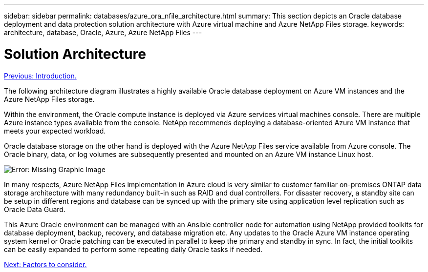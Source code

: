 ---
sidebar: sidebar
permalink: databases/azure_ora_nfile_architecture.html
summary: This section depicts an Oracle database deployment and data protection solution architecture with Azure virtual machine and Azure NetApp Files storage.
keywords: architecture, database, Oracle, Azure, Azure NetApp Files
---

= Solution Architecture
:hardbreaks:
:nofooter:
:icons: font
:linkattrs:
:table-stripes: odd
:imagesdir: ./../media/

link:azure_ora_nfile_usecase.html[Previous: Introduction.]

The following architecture diagram illustrates a highly available Oracle database deployment on Azure VM instances and the Azure NetApp Files storage.

Within the environment, the Oracle compute instance is deployed via Azure services virtual machines console. There are multiple Azure instance types available from the console. NetApp recommends deploying a database-oriented Azure VM instance that meets your expected workload.

Oracle database storage on the other hand is deployed with the Azure NetApp Files service available from Azure console. The Oracle binary, data, or log volumes are subsequently presented and mounted on an Azure VM instance Linux host.

image:db_ora_azure_anf_architecture.PNG[Error: Missing Graphic Image]

In many respects, Azure NetApp Files implementation in Azure cloud is very similar to customer familiar on-premises ONTAP data storage architecture with many redundancy built-in such as RAID and dual controllers.  For disaster recovery, a standby site can be setup in different regions and database can be synced up with the primary site using application level replication such as Oracle Data Guard. 

This Azure Oracle environment can be managed with an Ansible controller node for automation using NetApp provided toolkits for database deployment, backup, recovery, and database migration etc. Any updates to the Oracle Azure VM instance operating system kernel or Oracle patching can be executed in parallel to keep the primary and standby in sync. In fact, the initial toolkits can be easily expanded to perform some repeating daily Oracle tasks if needed.

link:azure_ora_nfile_factors.html[Next: Factors to consider.]
